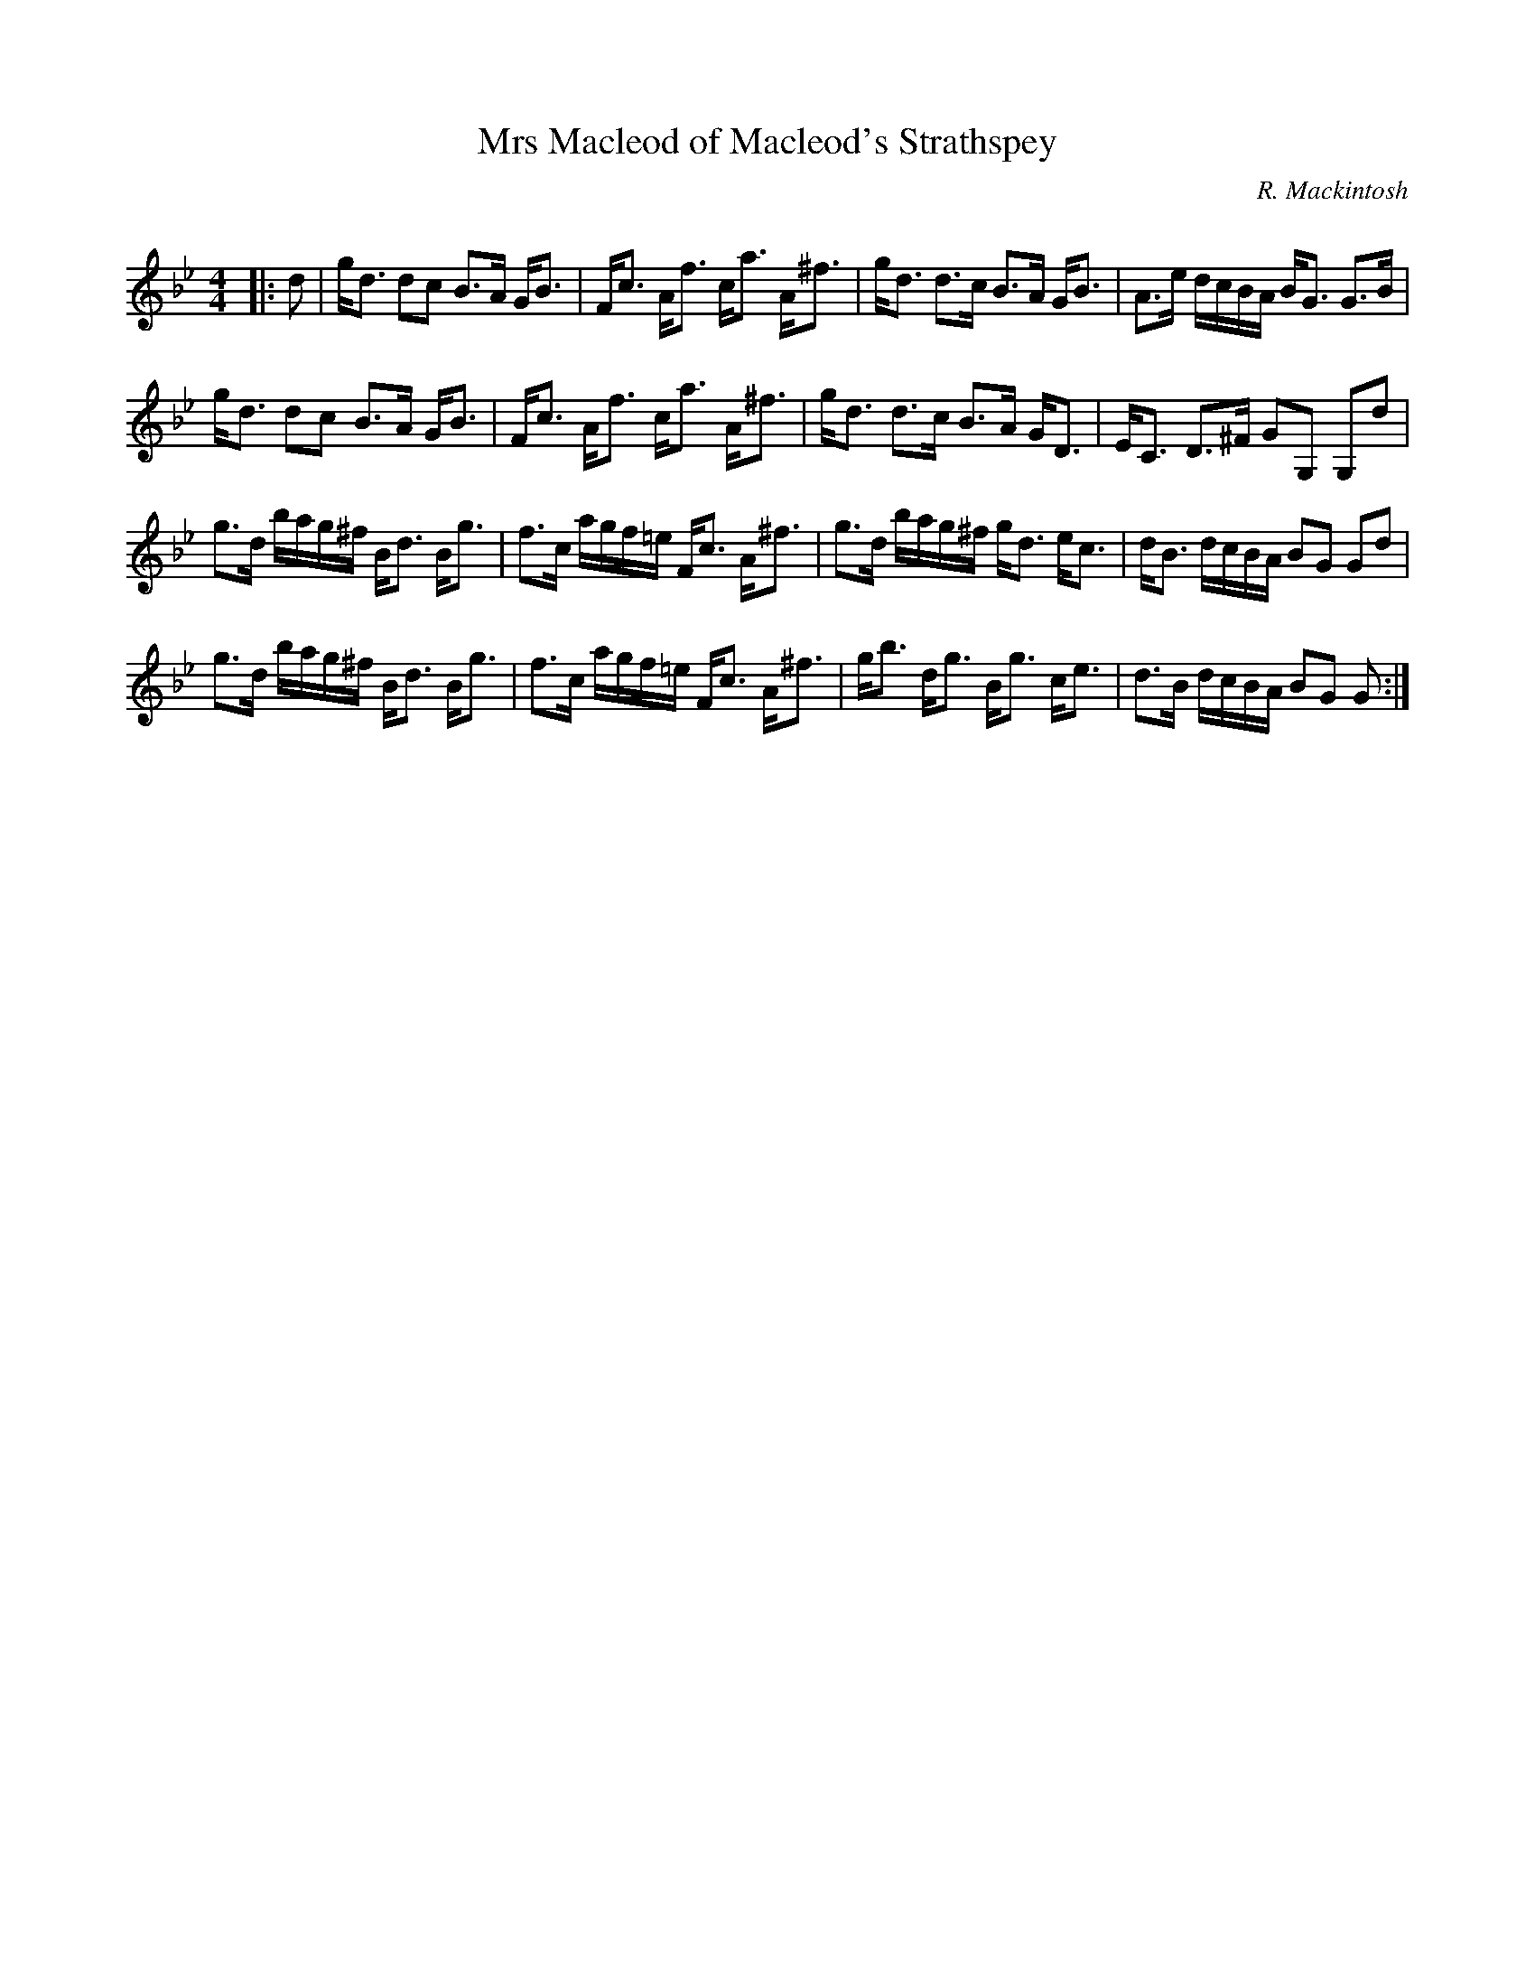 X:1
T: Mrs Macleod of Macleod's Strathspey
C:R. Mackintosh
R:Strathspey
Q: 128
K:Gm
M:4/4
L:1/16
|:d2|gd3 d2c2 B3A GB3|Fc3 Af3 ca3 A^f3|gd3 d3c B3A GB3|A3e dcBA BG3 G3B|
gd3 d2c2 B3A GB3|Fc3 Af3 ca3 A^f3|gd3 d3c B3A GD3|EC3 D3^F G2G,2 G,2d2|
g3d bag^f Bd3 Bg3|f3c agf=e Fc3 A^f3|g3d bag^f gd3 ec3|dB3 dcBA B2G2 G2d2|
g3d bag^f Bd3 Bg3|f3c agf=e Fc3 A^f3|gb3 dg3 Bg3 ce3|d3B dcBA B2G2 G2:|
